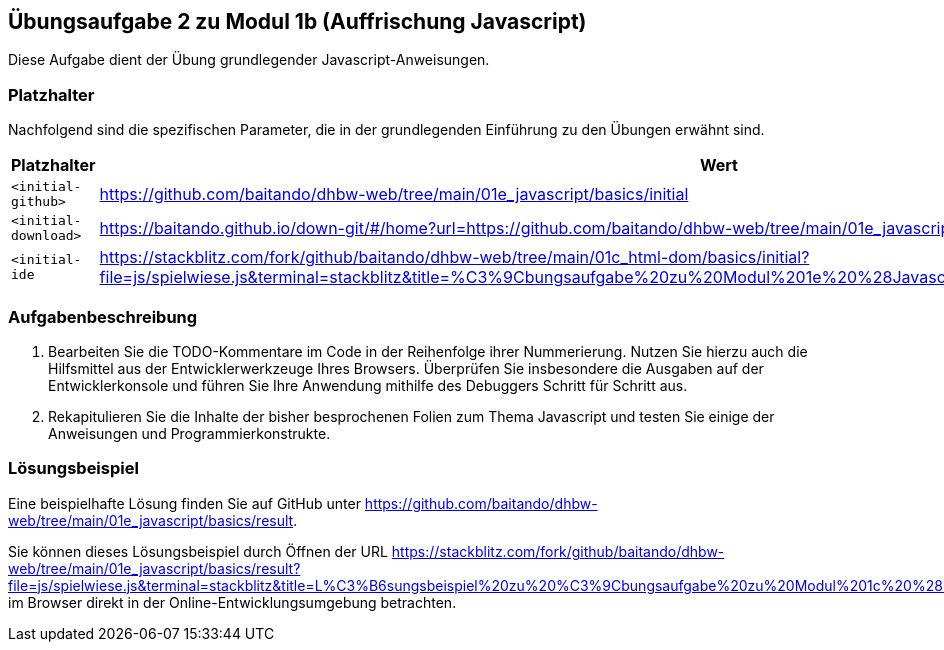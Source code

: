 == Übungsaufgabe 2 zu Modul 1b (Auffrischung Javascript)

Diese Aufgabe dient der Übung grundlegender Javascript-Anweisungen.

=== Platzhalter

Nachfolgend sind die spezifischen Parameter, die in der grundlegenden Einführung zu den Übungen erwähnt sind.

|===
|Platzhalter |Wert

|`<initial-github>`
|https://github.com/baitando/dhbw-web/tree/main/01e_javascript/basics/initial

|`<initial-download>`
|https://baitando.github.io/down-git/#/home?url=https://github.com/baitando/dhbw-web/tree/main/01e_javascript/basics/initial

|`<initial-ide`
|https://stackblitz.com/fork/github/baitando/dhbw-web/tree/main/01c_html-dom/basics/initial?file=js/spielwiese.js&terminal=stackblitz&title=%C3%9Cbungsaufgabe%20zu%20Modul%201e%20%28Javascript%3A%20Grundlagen%29&initialpath=index.html
|===

=== Aufgabenbeschreibung

1.	Bearbeiten Sie die TODO-Kommentare im Code in der Reihenfolge ihrer Nummerierung.
Nutzen Sie hierzu auch die Hilfsmittel aus der Entwicklerwerkzeuge Ihres Browsers.
Überprüfen Sie insbesondere die Ausgaben auf der Entwicklerkonsole und führen Sie Ihre Anwendung mithilfe des Debuggers Schritt für Schritt aus.
2.	Rekapitulieren Sie die Inhalte der bisher besprochenen Folien zum Thema Javascript und testen Sie einige der Anweisungen und Programmierkonstrukte.

=== Lösungsbeispiel

Eine beispielhafte Lösung finden Sie auf GitHub unter https://github.com/baitando/dhbw-web/tree/main/01e_javascript/basics/result.

Sie können dieses Lösungsbeispiel durch Öffnen der URL https://stackblitz.com/fork/github/baitando/dhbw-web/tree/main/01e_javascript/basics/result?file=js/spielwiese.js&terminal=stackblitz&title=L%C3%B6sungsbeispiel%20zu%20%C3%9Cbungsaufgabe%20zu%20Modul%201c%20%28HTML%20und%20DOM%3A%20Grundlagen%29&initialpath=index.html im Browser direkt in der Online-Entwicklungsumgebung betrachten.

